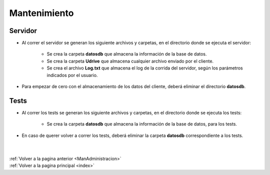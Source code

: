.. _mantenimiento:

Mantenimiento
=============

Servidor
++++++++

* Al correr el servidor se generan los siguiente archivos y carpetas, en el directorio donde se ejecuta el servidor:

	* Se crea la carpeta **datosdb** que almacena la información de la base de datos.
	* Se crea la carpeta **Udrive** que almacena cualquier archivo enviado por el cliente.
	* Se crea el archivo **Log.txt** que almacena el log de la corrida del servidor, según los parámetros indicados por el usuario.

* Para empezar de cero con el almacenamiento de los datos del cliente, deberá eliminar el directorio **datosdb**.

Tests
+++++

* Al correr los tests se generan los siguiente archivos y carpetas, en el directorio donde se ejecuta los tests:

	* Se crea la carpeta **datosdb** que almacena la información de la base de datos, para los tests.

* En caso de querer volver a correr los tests, deberá eliminar la carpeta **datosdb** correspondiente a los tests.

|
|
| :ref:`Volver a la pagina anterior <ManAdministracion>`
| :ref:`Volver a la pagina principal <index>`
